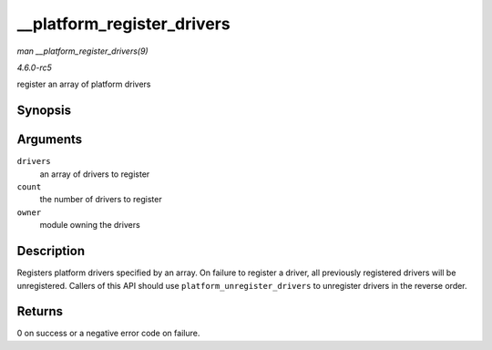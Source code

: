 .. -*- coding: utf-8; mode: rst -*-

.. _API---platform-register-drivers:

===========================
__platform_register_drivers
===========================

*man __platform_register_drivers(9)*

*4.6.0-rc5*

register an array of platform drivers


Synopsis
========

.. c:function:: int __platform_register_drivers( struct platform_driver *const * drivers, unsigned int count, struct module * owner )

Arguments
=========

``drivers``
    an array of drivers to register

``count``
    the number of drivers to register

``owner``
    module owning the drivers


Description
===========

Registers platform drivers specified by an array. On failure to register
a driver, all previously registered drivers will be unregistered.
Callers of this API should use ``platform_unregister_drivers`` to
unregister drivers in the reverse order.


Returns
=======

0 on success or a negative error code on failure.


.. ------------------------------------------------------------------------------
.. This file was automatically converted from DocBook-XML with the dbxml
.. library (https://github.com/return42/sphkerneldoc). The origin XML comes
.. from the linux kernel, refer to:
..
.. * https://github.com/torvalds/linux/tree/master/Documentation/DocBook
.. ------------------------------------------------------------------------------

